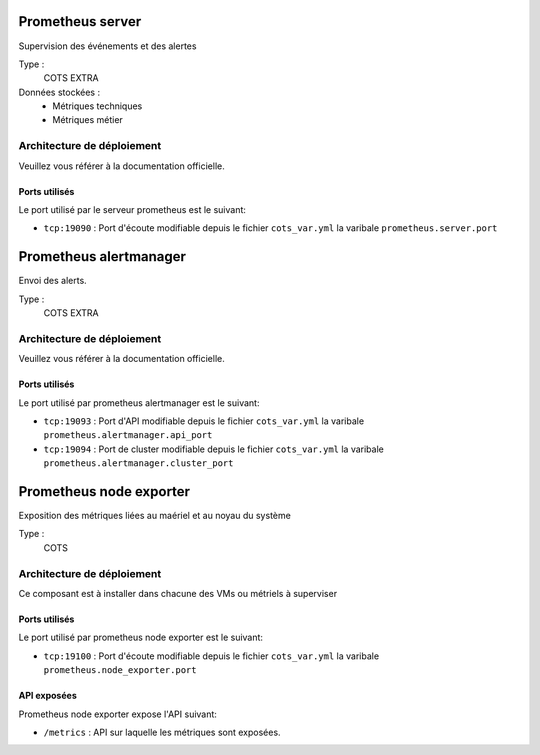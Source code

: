 Prometheus server
##################

Supervision des événements et des alertes


Type :
	COTS EXTRA

Données stockées :
	* Métriques techniques
	* Métriques métier


Architecture de déploiement
===========================
Veuillez vous référer à la documentation officielle.


Ports utilisés
--------------

Le port utilisé par le serveur prometheus est le suivant:

* ``tcp:19090`` : Port d'écoute modifiable depuis le fichier ``cots_var.yml`` la varibale ``prometheus.server.port``

Prometheus alertmanager
########################

Envoi des alerts.


Type :
	COTS EXTRA


Architecture de déploiement
===========================
Veuillez vous référer à la documentation officielle.


Ports utilisés
--------------

Le port utilisé par prometheus alertmanager est le suivant:

* ``tcp:19093`` : Port d'API modifiable depuis le fichier ``cots_var.yml`` la varibale ``prometheus.alertmanager.api_port``
* ``tcp:19094`` : Port de cluster modifiable depuis le fichier ``cots_var.yml`` la varibale ``prometheus.alertmanager.cluster_port``


Prometheus node exporter
#########################

Exposition des métriques liées au maériel et au noyau du système


Type :
	COTS


Architecture de déploiement
===========================
Ce composant est à installer dans chacune des VMs ou métriels à superviser


Ports utilisés
--------------

Le port utilisé par prometheus node exporter est le suivant:

* ``tcp:19100`` : Port d'écoute modifiable depuis le fichier ``cots_var.yml`` la varibale ``prometheus.node_exporter.port``

API exposées
-------------

Prometheus node exporter expose l'API suivant:

* ``/metrics`` : API sur laquelle les métriques sont exposées.